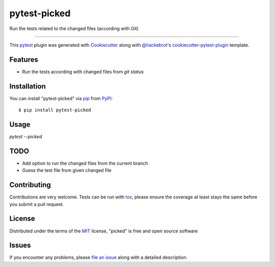 ===============
pytest-picked
===============

.. image:: https://travis-ci.org/anapaulagomes/pytest-picked.svg?branch=master
    :target: https://travis-ci.org/anapaulagomes/pytest-picked
    :alt: See Build Status on Travis CI

.. image:: https://ci.appveyor.com/api/projects/status/github/anapaulagomes/pytest-picked?branch=master
    :target: https://ci.appveyor.com/project/anapaulagomes/pytest-picked/branch/master
    :alt: See Build Status on AppVeyor

Run the tests related to the changed files (according with Git)

----

This `pytest`_ plugin was generated with `Cookiecutter`_ along with `@hackebrot`_'s `cookiecutter-pytest-plugin`_ template.


Features
--------

* Run the tests according with changed files from `git status`


Installation
------------

You can install "pytest-picked" via `pip`_ from `PyPI`_::

    $ pip install pytest-picked


Usage
-----

`pytest --picked`


TODO
-----

* Add option to run the changed files from the current branch
* Guess the test file from given changed file

Contributing
------------
Contributions are very welcome. Tests can be run with `tox`_, please ensure
the coverage at least stays the same before you submit a pull request.

License
-------

Distributed under the terms of the `MIT`_ license, "picked" is free and open source software


Issues
------

If you encounter any problems, please `file an issue`_ along with a detailed description.

.. _`Cookiecutter`: https://github.com/audreyr/cookiecutter
.. _`@hackebrot`: https://github.com/hackebrot
.. _`MIT`: http://opensource.org/licenses/MIT
.. _`BSD-3`: http://opensource.org/licenses/BSD-3-Clause
.. _`GNU GPL v3.0`: http://www.gnu.org/licenses/gpl-3.0.txt
.. _`Apache Software License 2.0`: http://www.apache.org/licenses/LICENSE-2.0
.. _`cookiecutter-pytest-plugin`: https://github.com/pytest-dev/cookiecutter-pytest-plugin
.. _`file an issue`: https://github.com/anapaulagomes/pytest-picked/issues
.. _`pytest`: https://github.com/pytest-dev/pytest
.. _`tox`: https://tox.readthedocs.io/en/latest/
.. _`pip`: https://pypi.org/project/pip/
.. _`PyPI`: https://pypi.org/project
